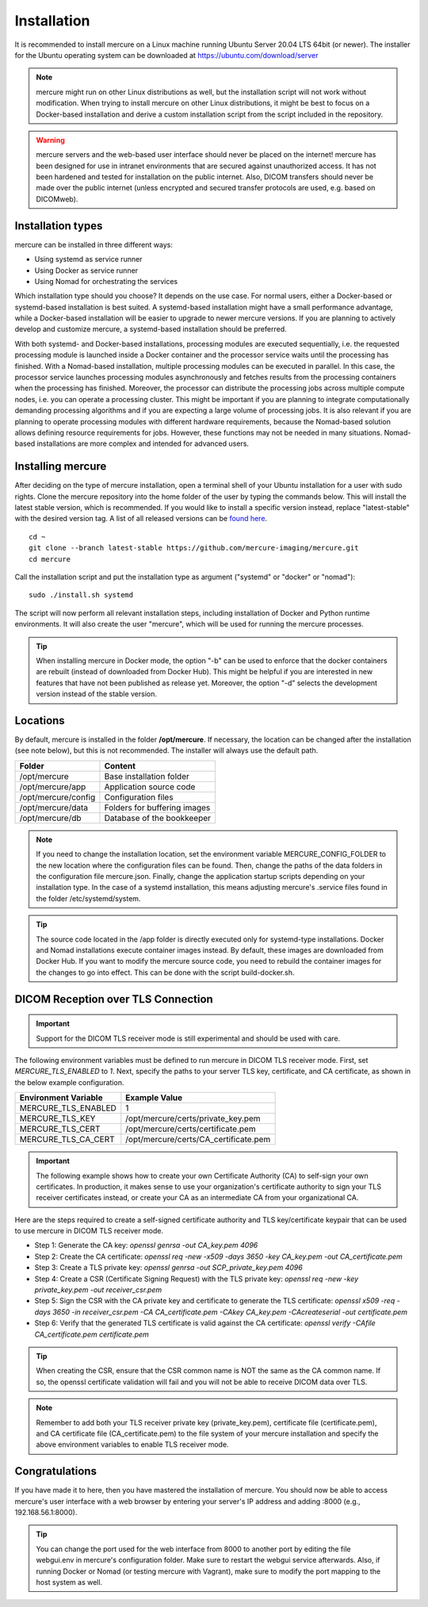 Installation
============

It is recommended to install mercure on a Linux machine running Ubuntu Server 20.04 LTS 64bit (or newer). The installer for the Ubuntu operating system can be downloaded at https://ubuntu.com/download/server

.. note:: mercure might run on other Linux distributions as well, but the installation script will not work without modification. When trying to install mercure on other Linux distributions, it might be best to focus on a Docker-based installation and derive a custom installation script from the script included in the repository.

.. warning:: mercure servers and the web-based user interface should never be placed on the internet! mercure has been designed for use in intranet environments that are secured against unauthorized access. It has not been hardened and tested for installation on the public internet. Also, DICOM transfers should never be made over the public internet (unless encrypted and secured transfer protocols are used, e.g. based on  DICOMweb).


Installation types
------------------

mercure can be installed in three different ways: 

* Using systemd as service runner
* Using Docker as service runner
* Using Nomad for orchestrating the services

Which installation type should you choose? It depends on the use case. For normal users, either a Docker-based or systemd-based installation is best suited. A systemd-based installation might have a small performance advantage, while a Docker-based installation will be easier to upgrade to newer mercure versions. If you are planning to actively develop and customize mercure, a systemd-based installation should be preferred.

With both systemd- and Docker-based installations, processing modules are executed sequentially, i.e. the requested processing module is launched inside a Docker container and the processor service waits until the processing has finished. With a Nomad-based installation, multiple processing modules can be executed in parallel. In this case, the processor service launches processing modules asynchronously and fetches  results from the processing containers when the processing has finished. Moreover, the processor can distribute the processing jobs across multiple compute nodes, i.e. you can operate a processing cluster. This might be important if you are planning to integrate computationally demanding processing algorithms and if you are expecting a large volume of processing jobs. It is also relevant if you are planning to operate processing modules with different hardware requirements, because the Nomad-based solution allows defining resource requirements for jobs. However, these functions may not be needed in many situations. Nomad-based installations are more complex and intended for advanced users.


Installing mercure
------------------

After deciding on the type of mercure installation, open a terminal shell of your Ubuntu installation for a user with sudo rights. Clone the mercure repository into the home folder of the user by typing the commands below. This will install the latest stable version, which is recommended. If you would like to install a specific version instead, replace "latest-stable" with the desired version tag. A list of all released versions can be `found here <https://github.com/mercure-imaging/mercure/releases>`_.

::

    cd ~
    git clone --branch latest-stable https://github.com/mercure-imaging/mercure.git
    cd mercure

Call the installation script and put the installation type as argument ("systemd" or "docker" or "nomad"):

::

    sudo ./install.sh systemd

The script will now perform all relevant installation steps, including installation of Docker and Python runtime environments. It will also create the user "mercure", which will be used for running the mercure processes. 

.. tip:: When installing mercure in Docker mode, the option "-b" can be used to enforce that the docker containers are rebuilt (instead of downloaded from Docker Hub). This might be helpful if you are interested in new features that have not been published as release yet. Moreover, the option "-d" selects the development version instead of the stable version.

Locations
---------

By default, mercure is installed in the folder **/opt/mercure**. If necessary, the location can be changed after the installation (see note below), but this is not recommended. The installer will always use the default path.

========================================= ==================================
Folder                                    Content
========================================= ==================================
/opt/mercure                              Base installation folder
/opt/mercure/app                          Application source code
/opt/mercure/config                       Configuration files
/opt/mercure/data                         Folders for buffering images
/opt/mercure/db                           Database of the bookkeeper
========================================= ==================================

.. note:: If you need to change the installation location, set the environment variable MERCURE_CONFIG_FOLDER to the new location where the configuration files can be found. Then, change the paths of the data folders in the configuration file mercure.json. Finally, change the application startup scripts depending on your installation type. In the case of a systemd installation, this means adjusting mercure's .service files found in the folder /etc/systemd/system.

.. tip:: The source code located in the /app folder is directly executed only for systemd-type installations. Docker and Nomad installations execute container images instead. By default, these images are downloaded from Docker Hub. If you want to modify the mercure source code, you need to rebuild the container images for the changes to go into effect. This can be done with the script build-docker.sh.

DICOM Reception over TLS Connection
-----------------------------------

.. important:: Support for the DICOM TLS receiver mode is still experimental and should be used with care.

The following environment variables must be defined to run mercure in DICOM TLS receiver mode. First, set `MERCURE_TLS_ENABLED` to `1`. Next, specify the paths to your server TLS key, certificate, and CA certificate, as shown in the below example configuration.

========================================= =====================================
Environment Variable                      Example Value
========================================= =====================================
MERCURE_TLS_ENABLED                       1
MERCURE_TLS_KEY                           /opt/mercure/certs/private_key.pem
MERCURE_TLS_CERT                          /opt/mercure/certs/certificate.pem
MERCURE_TLS_CA_CERT                       /opt/mercure/certs/CA_certificate.pem
========================================= =====================================

.. important:: The following example shows how to create your own Certificate Authority (CA) to self-sign your own certificates. In production, it makes sense to use your organization's certificate authority to sign your TLS receiver certificates instead, or create your CA as an intermediate CA from your organizational CA.

Here are the steps required to create a self-signed certificate authority and TLS key/certificate keypair that can be used to use mercure in DICOM TLS receiver mode.

* Step 1: Generate the CA key: `openssl genrsa -out CA_key.pem 4096`
* Step 2: Create the CA certificate: `openssl req -new -x509 -days 3650 -key CA_key.pem -out CA_certificate.pem`
* Step 3: Create a TLS private key: `openssl genrsa -out SCP_private_key.pem 4096`
* Step 4: Create a CSR (Certificate Signing Request) with the TLS private key: `openssl req -new -key private_key.pem -out receiver_csr.pem`
* Step 5: Sign the CSR with the CA private key and certificate to generate the TLS certificate: `openssl x509 -req -days 3650 -in receiver_csr.pem -CA CA_certificate.pem -CAkey CA_key.pem -CAcreateserial -out certificate.pem`
* Step 6: Verify that the generated TLS certificate is valid against the CA certificate: `openssl verify -CAfile CA_certificate.pem certificate.pem`

.. tip:: When creating the CSR, ensure that the CSR common name is NOT the same as the CA common name. If so, the openssl certificate validation will fail and you will not be able to receive DICOM data over TLS.

.. note:: Remember to add both your TLS receiver private key (private_key.pem), certificate file (certificate.pem), and CA certificate file (CA_certificate.pem) to the file system of your mercure installation and specify the above environment variables to enable TLS receiver mode.

Congratulations
---------------

If you have made it to here, then you have mastered the installation of mercure. You should now be able to access mercure's user interface with a web browser by entering your server's IP address and adding :8000 (e.g., 192.168.56.1:8000). 

.. tip:: You can change the port used for the web interface from 8000 to another port by editing the file webgui.env in mercure's configuration folder. Make sure to restart the webgui service afterwards. Also, if running Docker or Nomad (or testing mercure with Vagrant), make sure to modify the port mapping to the host system as well.
